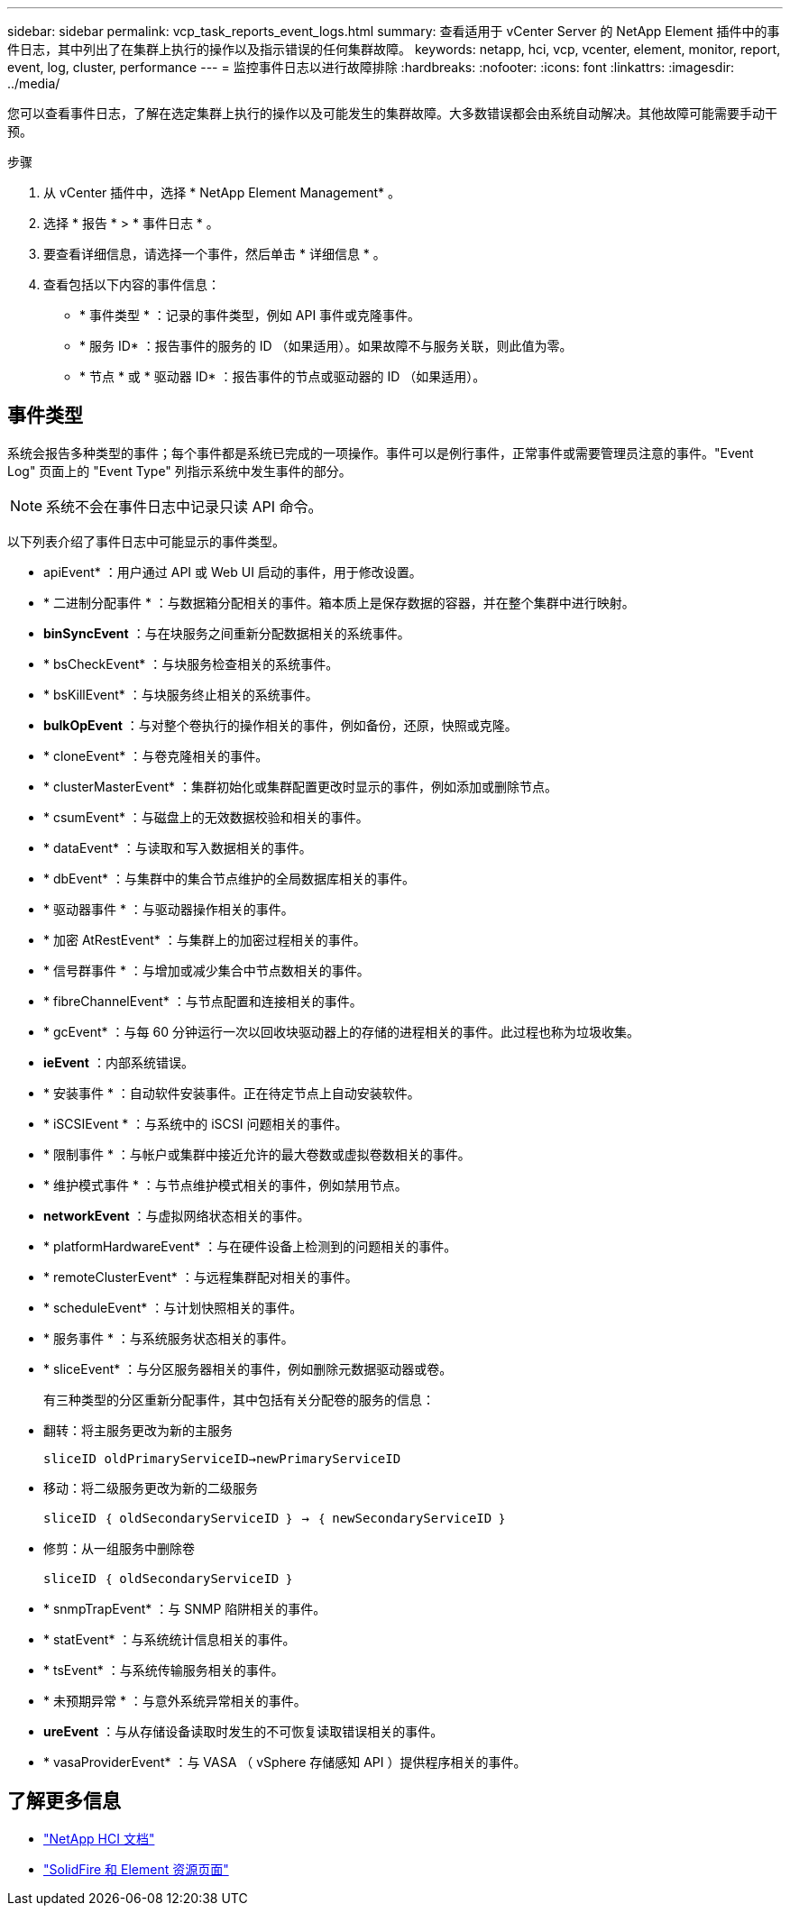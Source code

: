 ---
sidebar: sidebar 
permalink: vcp_task_reports_event_logs.html 
summary: 查看适用于 vCenter Server 的 NetApp Element 插件中的事件日志，其中列出了在集群上执行的操作以及指示错误的任何集群故障。 
keywords: netapp, hci, vcp, vcenter, element, monitor, report, event, log, cluster, performance 
---
= 监控事件日志以进行故障排除
:hardbreaks:
:nofooter: 
:icons: font
:linkattrs: 
:imagesdir: ../media/


[role="lead"]
您可以查看事件日志，了解在选定集群上执行的操作以及可能发生的集群故障。大多数错误都会由系统自动解决。其他故障可能需要手动干预。

.步骤
. 从 vCenter 插件中，选择 * NetApp Element Management* 。
. 选择 * 报告 * > * 事件日志 * 。
. 要查看详细信息，请选择一个事件，然后单击 * 详细信息 * 。
. 查看包括以下内容的事件信息：
+
** * 事件类型 * ：记录的事件类型，例如 API 事件或克隆事件。
** * 服务 ID* ：报告事件的服务的 ID （如果适用）。如果故障不与服务关联，则此值为零。
** * 节点 * 或 * 驱动器 ID* ：报告事件的节点或驱动器的 ID （如果适用）。






== 事件类型

系统会报告多种类型的事件；每个事件都是系统已完成的一项操作。事件可以是例行事件，正常事件或需要管理员注意的事件。"Event Log" 页面上的 "Event Type" 列指示系统中发生事件的部分。


NOTE: 系统不会在事件日志中记录只读 API 命令。

以下列表介绍了事件日志中可能显示的事件类型。

* apiEvent* ：用户通过 API 或 Web UI 启动的事件，用于修改设置。
* * 二进制分配事件 * ：与数据箱分配相关的事件。箱本质上是保存数据的容器，并在整个集群中进行映射。
* *binSyncEvent* ：与在块服务之间重新分配数据相关的系统事件。
* * bsCheckEvent* ：与块服务检查相关的系统事件。
* * bsKillEvent* ：与块服务终止相关的系统事件。
* *bulkOpEvent* ：与对整个卷执行的操作相关的事件，例如备份，还原，快照或克隆。
* * cloneEvent* ：与卷克隆相关的事件。
* * clusterMasterEvent* ：集群初始化或集群配置更改时显示的事件，例如添加或删除节点。
* * csumEvent* ：与磁盘上的无效数据校验和相关的事件。
* * dataEvent* ：与读取和写入数据相关的事件。
* * dbEvent* ：与集群中的集合节点维护的全局数据库相关的事件。
* * 驱动器事件 * ：与驱动器操作相关的事件。
* * 加密 AtRestEvent* ：与集群上的加密过程相关的事件。
* * 信号群事件 * ：与增加或减少集合中节点数相关的事件。
* * fibreChannelEvent* ：与节点配置和连接相关的事件。
* * gcEvent* ：与每 60 分钟运行一次以回收块驱动器上的存储的进程相关的事件。此过程也称为垃圾收集。
* *ieEvent* ：内部系统错误。
* * 安装事件 * ：自动软件安装事件。正在待定节点上自动安装软件。
* * iSCSIEvent * ：与系统中的 iSCSI 问题相关的事件。
* * 限制事件 * ：与帐户或集群中接近允许的最大卷数或虚拟卷数相关的事件。
* * 维护模式事件 * ：与节点维护模式相关的事件，例如禁用节点。
* *networkEvent* ：与虚拟网络状态相关的事件。
* * platformHardwareEvent* ：与在硬件设备上检测到的问题相关的事件。
* * remoteClusterEvent* ：与远程集群配对相关的事件。
* * scheduleEvent* ：与计划快照相关的事件。
* * 服务事件 * ：与系统服务状态相关的事件。
* * sliceEvent* ：与分区服务器相关的事件，例如删除元数据驱动器或卷。
+
有三种类型的分区重新分配事件，其中包括有关分配卷的服务的信息：

* 翻转：将主服务更改为新的主服务
+
`sliceID oldPrimaryServiceID->newPrimaryServiceID`

* 移动：将二级服务更改为新的二级服务
+
`sliceID ｛ oldSecondaryServiceID ｝ -> ｛ newSecondaryServiceID ｝`

* 修剪：从一组服务中删除卷
+
`sliceID ｛ oldSecondaryServiceID ｝`

* * snmpTrapEvent* ：与 SNMP 陷阱相关的事件。
* * statEvent* ：与系统统计信息相关的事件。
* * tsEvent* ：与系统传输服务相关的事件。
* * 未预期异常 * ：与意外系统异常相关的事件。
* *ureEvent* ：与从存储设备读取时发生的不可恢复读取错误相关的事件。
* * vasaProviderEvent* ：与 VASA （ vSphere 存储感知 API ）提供程序相关的事件。


[discrete]
== 了解更多信息

* https://docs.netapp.com/us-en/hci/index.html["NetApp HCI 文档"^]
* https://www.netapp.com/data-storage/solidfire/documentation["SolidFire 和 Element 资源页面"^]

